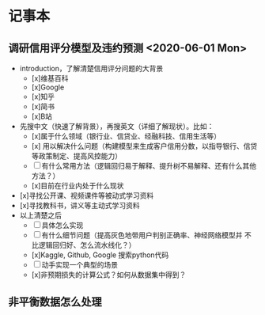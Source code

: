 * 记事本
** 调研信用评分模型及违约预测 <2020-06-01 Mon>
- introduction，了解清楚信用评分问题的大背景
  + [x]维基百科
  + [x]Google
  + [x]知乎
  + [x]简书
  + [x]B站
- 先搜中文（快速了解背景），再搜英文（详细了解现状）。比如：
  + [x]属于什么领域（银行业、信贷业、经融科技、信用生活等）
  + [x] 用以解决什么问题（构建模型来生成客户信用分数，以指导银行、信贷等政策制定、提高风控能力）
  + [ ]有什么常用方法（逻辑回归易于解释、提升树不易解释、还有什么其他方法？）
  + [x]目前在行业内处于什么现状
- [x]寻找公开课、视频课件等被动式学习资料
- [x]寻找教科书，讲义等主动式学习资料
- 以上清楚之后
  + [ ]具体怎么实现
  + [ ]有什么细节问题（提高灰色地带用户判别正确率、神经网络模型并
       不比逻辑回归好、怎么流水线化？）
  + [x]Kaggle, Github, Google 搜索python代码
  + [ ]动手实现一个典型的场景
  + [x]非预期损失的计算公式？如何从数据集中得到？
** 非平衡数据怎么处理
